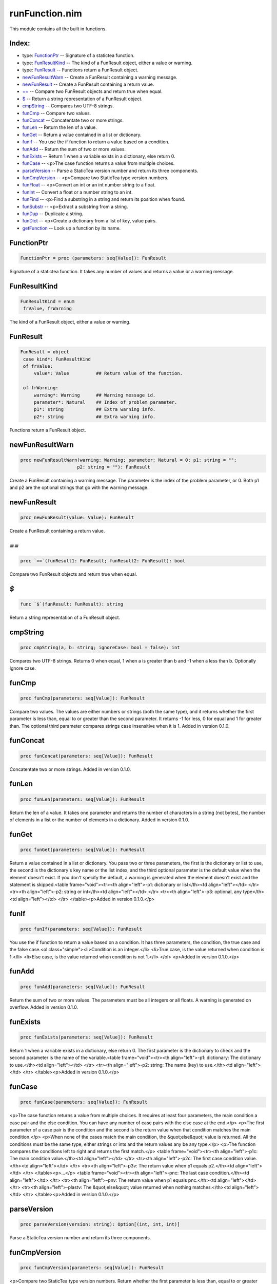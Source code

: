 ===============
runFunction.nim
===============

This module contains all the built in functions.

Index:
------
* type: FunctionPtr__ -- Signature of a statictea function.
* type: FunResultKind__ -- The kind of a FunResult object, either a value or warning.
* type: FunResult__ -- Functions return a FunResult object.
* newFunResultWarn__ -- Create a FunResult containing a warning message.
* newFunResult__ -- Create a FunResult containing a return value.
* `==`__ -- Compare two FunResult objects and return true when equal.
* `$`__ -- Return a string representation of a FunResult object.
* cmpString__ -- Compares two UTF-8 strings.
* funCmp__ -- Compare two values.
* funConcat__ -- Concatentate two or more strings.
* funLen__ -- Return the len of a value.
* funGet__ -- Return a value contained in a list or dictionary.
* funIf__ -- You use the if function to return a value based on a condition.
* funAdd__ -- Return the sum of two or more values.
* funExists__ -- Return 1 when a variable exists in a dictionary, else return 0.
* funCase__ -- <p>The case function returns a value from multiple choices.
* parseVersion__ -- Parse a StaticTea version number and return its three components.
* funCmpVersion__ -- <p>Compare two StaticTea type version numbers.
* funFloat__ -- <p>Convert an int or an int number string to a float.
* funInt__ -- Convert a float or a number string to an int.
* funFind__ -- <p>Find a substring in a string and return its position when found.
* funSubstr__ -- <p>Extract a substring from a string.
* funDup__ -- Duplicate a string.
* funDict__ -- <p>Create a dictionary from a list of key, value pairs.
* getFunction__ -- Look up a function by its name.

.. __:

FunctionPtr
-----------

.. code::

 FunctionPtr = proc (parameters: seq[Value]): FunResult

Signature of a statictea function. It takes any number of values and returns a value or a warning message.

.. __:

FunResultKind
-------------

.. code::

 FunResultKind = enum
  frValue, frWarning

The kind of a FunResult object, either a value or warning.

.. __:

FunResult
---------

.. code::

 FunResult = object
  case kind*: FunResultKind
  of frValue:
      value*: Value          ## Return value of the function.
    
  of frWarning:
      warning*: Warning      ## Warning message id.
      parameter*: Natural    ## Index of problem parameter.
      p1*: string            ## Extra warning info.
      p2*: string            ## Extra warning info.
    
  

Functions return a FunResult object.

.. __:

newFunResultWarn
----------------

.. code::

 proc newFunResultWarn(warning: Warning; parameter: Natural = 0; p1: string = "";
                      p2: string = ""): FunResult 

Create a FunResult containing a warning message. The parameter is the index of the problem parameter, or 0. Both p1 and p2 are the optional strings that go with the warning message.

.. __:

newFunResult
------------

.. code::

 proc newFunResult(value: Value): FunResult 

Create a FunResult containing a return value.

.. __:

`==`
----

.. code::

 proc `==`(funResult1: FunResult; funResult2: FunResult): bool 

Compare two FunResult objects and return true when equal.

.. __:

`$`
---

.. code::

 func `$`(funResult: FunResult): string 

Return a string representation of a FunResult object.

.. __:

cmpString
---------

.. code::

 proc cmpString(a, b: string; ignoreCase: bool = false): int 

Compares two UTF-8 strings. Returns 0 when equal, 1 when a is greater than b and -1 when a less than b. Optionally Ignore case.

.. __:

funCmp
------

.. code::

 proc funCmp(parameters: seq[Value]): FunResult 

Compare two values.  The values are either numbers or strings (both the same type), and it returns whether the first parameter is less than, equal to or greater than the second parameter. It returns -1 for less, 0 for equal and 1 for greater than. The optional third parameter compares strings case insensitive when it is 1. Added in version 0.1.0.

.. __:

funConcat
---------

.. code::

 proc funConcat(parameters: seq[Value]): FunResult 

Concatentate two or more strings.  Added in version 0.1.0.

.. __:

funLen
------

.. code::

 proc funLen(parameters: seq[Value]): FunResult 

Return the len of a value. It takes one parameter and returns the number of characters in a string (not bytes), the number of elements in a list or the number of elements in a dictionary.  Added in version 0.1.0.

.. __:

funGet
------

.. code::

 proc funGet(parameters: seq[Value]): FunResult 

Return a value contained in a list or dictionary. You pass two or three parameters, the first is the dictionary or list to use, the second is the dictionary's key name or the list index, and the third optional parameter is the default value when the element doesn't exist. If you don't specify the default, a warning is generated when the element doesn't exist and the statement is skipped.<table frame="void"><tr><th align="left">-p1: dictionary or list</th><td align="left"></td>
</tr>
<tr><th align="left">-p2: string or int</th><td align="left"></td>
</tr>
<tr><th align="left">-p3: optional, any type</th><td align="left"></td>
</tr>
</table><p>Added in version 0.1.0.</p>


.. __:

funIf
-----

.. code::

 proc funIf(parameters: seq[Value]): FunResult 

You use the if function to return a value based on a condition. It has three parameters, the condition, the true case and the false case.<ol class="simple"><li>Condition is an integer.</li>
<li>True case, is the value returned when condition is 1.</li>
<li>Else case, is the value returned when condition is not 1.</li>
</ol>
<p>Added in version 0.1.0.</p>


.. __:

funAdd
------

.. code::

 proc funAdd(parameters: seq[Value]): FunResult 

Return the sum of two or more values.  The parameters must be all integers or all floats.  A warning is generated on overflow. Added in version 0.1.0.

.. __:

funExists
---------

.. code::

 proc funExists(parameters: seq[Value]): FunResult 

Return 1 when a variable exists in a dictionary, else return 0. The first parameter is the dictionary to check and the second parameter is the name of the variable.<table frame="void"><tr><th align="left">-p1: dictionary: The dictionary to use.</th><td align="left"></td>
</tr>
<tr><th align="left">-p2: string: The name (key) to use.</th><td align="left"></td>
</tr>
</table><p>Added in version 0.1.0.</p>


.. __:

funCase
-------

.. code::

 proc funCase(parameters: seq[Value]): FunResult 

<p>The case function returns a value from multiple choices. It requires at least four parameters, the main condition a case pair and the else condition. You can have any number of case pairs with the else case at the end.</p>
<p>The first parameter of a case pair is the condition and the second is the return value when that condition matches the main condition.</p>
<p>When none of the cases match the main condition, the &quot;else&quot; value is returned.  All the conditions must be the same type, either strings or ints and the return values any be any type.</p>
<p>The function compares the conditions left to right and returns the first match.</p>
<table frame="void"><tr><th align="left">-p1c: The main condition value.</th><td align="left"></td>
</tr>
<tr><th align="left">-p2c: The first case condition value.</th><td align="left"></td>
</tr>
<tr><th align="left">-p3v: The return value when p1 equals p2.</th><td align="left"></td>
</tr>
</table><p>...</p>
<table frame="void"><tr><th align="left">-pnc: The last case condition.</th><td align="left"></td>
</tr>
<tr><th align="left">-pnv: The return value when p1 equals pnc.</th><td align="left"></td>
</tr>
<tr><th align="left">-plastv: The &quot;else&quot; value returned when nothing matches.</th><td align="left"></td>
</tr>
</table><p>Added in version 0.1.0.</p>


.. __:

parseVersion
------------

.. code::

 proc parseVersion(version: string): Option[(int, int, int)] 

Parse a StaticTea version number and return its three components.

.. __:

funCmpVersion
-------------

.. code::

 proc funCmpVersion(parameters: seq[Value]): FunResult 

<p>Compare two StaticTea type version numbers. Return whether the first parameter is less than, equal to or greater than the second parameter. It returns -1 for less, 0 for equal and 1 for greater than.</p>
<p>StaticTea uses <a class="reference external" href="https://semver.org/">Semantic Versioning</a> with the added restriction that each version component has one to three digits (no letters).</p>
<p>Added in version 0.1.0.</p>


.. __:

funFloat
--------

.. code::

 proc funFloat(parameters: seq[Value]): FunResult 

<p>Convert an int or an int number string to a float.</p>
<p>Added in version 0.1.0.</p>
<p>Note: if you want to convert a number to a string, use the format function.</p>


.. __:

funInt
------

.. code::

 proc funInt(parameters: seq[Value]): FunResult 

Convert a float or a number string to an int.<ul class="simple"><li>p1: value to convert, float or float number string</li>
<li>p2: optional round options. &quot;round&quot; is the default.</li>
</ul>
<p>Round options:</p>
<ul class="simple"><li>&quot;round&quot; - nearest integer</li>
<li>&quot;floor&quot; - integer below (to the left on number line)</li>
<li>&quot;ceiling&quot; - integer above (to the right on number line)</li>
<li>&quot;truncate&quot; - remove decimals</li>
</ul>
<p>Added in version 0.1.0.</p>


.. __:

funFind
-------

.. code::

 proc funFind(parameters: seq[Value]): FunResult 

<p>Find a substring in a string and return its position when found. The first parameter is the string and the second is the substring. The third optional parameter is returned when the substring is not found.  A warning is generated when the substring is missing and no third parameter. Positions start at</p>
<p>0. Added in version 0.1.0.</p>
<p>#+BEGIN_SRC msg = &quot;Tea time at 3:30.&quot; find(msg, &quot;Tea&quot;) =&gt; 0 find(msg, &quot;time&quot;) =&gt; 4 find(msg, &quot;party&quot;, -1) =&gt; -1 find(msg, &quot;party&quot;, len(msg)) =&gt; 17 find(msg, &quot;party&quot;, 0) =&gt; 0 #+END_SRC</p>


.. __:

funSubstr
---------

.. code::

 proc funSubstr(parameters: seq[Value]): FunResult 

<p>Extract a substring from a string.  The first parameter is the string, the second is the substring's starting position and the third is one past the end. The first position is 0. The third parameter is optional and defaults to one past the end of the string. Added in version 0.1.0.</p>
<p>This kind of positioning is called a half-open range that includes the first position but not the second. For example, [3, 7) includes 3, 4, 5, 6. The end minus the start is equal to the length of the substring.</p>


.. __:

funDup
------

.. code::

 proc funDup(parameters: seq[Value]): FunResult 

Duplicate a string. The first parameter is the string to dup and the second parameter is the number of times to duplicate it. Added in version 0.1.0.

.. __:

funDict
-------

.. code::

 proc funDict(parameters: seq[Value]): FunResult 

<p>Create a dictionary from a list of key, value pairs. You can specify as many pair as you want. The keys must be strings and the values and be any type. Added in version 0.1.0.</p>
<p>dict(&quot;a&quot;, 5) =&gt; {&quot;a&quot;: 5} dict(&quot;a&quot;, 5, &quot;b&quot;, 33, &quot;c&quot;, 0) =&gt; {&quot;a&quot;: 5, &quot;b&quot;: 33, &quot;c&quot;: 0}} </p>


.. __:

getFunction
-----------

.. code::

 proc getFunction(functionName: string): Option[FunctionPtr] 

Look up a function by its name.



.. class:: align-center

Document produced from nim doc comments and formatted with StaticTea.
